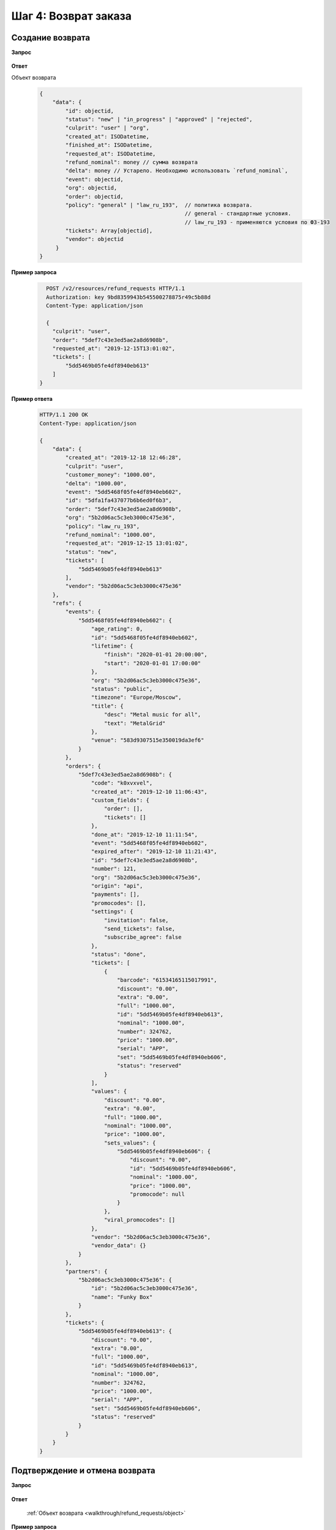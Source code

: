 .. _walkthrough/refund_requests/begin:

=====================
Шаг 4: Возврат заказа
=====================


.. _walkthrough/refund_requests/create:

Создание возврата
=================

**Запрос**

    .. http:post:: /v2/resources/refund_requests/

       :jsonparam order: Id заказа
       :jsonparam culprit: Виновник возврата (``user`` | ``org``)
       :jsonparam tickets: Список id билетов для возврата
       :jsonparam requested_at: Дата и время заявки на возврат. Необязательный параметр.


**Ответ**

.. _walkthrough/refund_requests/object:

Объект возврата

    .. sourcecode:: js

       {
           "data": {
               "id": objectid,
               "status": "new" | "in_progress" | "approved" | "rejected",
               "culprit": "user" | "org",
               "created_at": ISODatetime,
               "finished_at": ISODatetime,
               "requested_at": ISODatetime,
               "refund_nominal": money // сумма возврата
               "delta": money // Устарело. Необходимо использовать `refund_nominal`,
               "event": objectid,
               "org": objectid,
               "order": objectid,
               "policy": "general" | "law_ru_193",  // политика возврата.
                                                    // general - стандартные условия.
                                                    // law_ru_193 - применяются условия по ФЗ-193
               "tickets": Array[objectid],
               "vendor": objectid
            }
       }


**Пример запроса**

   .. sourcecode:: http

      POST /v2/resources/refund_requests HTTP/1.1
      Authorization: key 9bd8359943b545500278875r49c5b88d
      Content-Type: application/json

      {
        "culprit": "user",
        "order": "5def7c43e3ed5ae2a8d6908b",
        "requested_at": "2019-12-15T13:01:02",
        "tickets": [
            "5dd5469b05fe4df8940eb613"
        ]
    }



**Пример ответа**

    .. sourcecode:: http

        HTTP/1.1 200 OK
        Content-Type: application/json

        {
            "data": {
                "created_at": "2019-12-18 12:46:28",
                "culprit": "user",
                "customer_money": "1000.00",
                "delta": "1000.00",
                "event": "5dd5468f05fe4df8940eb602",
                "id": "5dfa1fa437077b6b6ed0f6b3",
                "order": "5def7c43e3ed5ae2a8d6908b",
                "org": "5b2d06ac5c3eb3000c475e36",
                "policy": "law_ru_193",
                "refund_nominal": "1000.00",
                "requested_at": "2019-12-15 13:01:02",
                "status": "new",
                "tickets": [
                    "5dd5469b05fe4df8940eb613"
                ],
                "vendor": "5b2d06ac5c3eb3000c475e36"
            },
            "refs": {
                "events": {
                    "5dd5468f05fe4df8940eb602": {
                        "age_rating": 0,
                        "id": "5dd5468f05fe4df8940eb602",
                        "lifetime": {
                            "finish": "2020-01-01 20:00:00",
                            "start": "2020-01-01 17:00:00"
                        },
                        "org": "5b2d06ac5c3eb3000c475e36",
                        "status": "public",
                        "timezone": "Europe/Moscow",
                        "title": {
                            "desc": "Metal music for all",
                            "text": "MetalGrid"
                        },
                        "venue": "583d9307515e350019da3ef6"
                    }
                },
                "orders": {
                    "5def7c43e3ed5ae2a8d6908b": {
                        "code": "k0xvxvel",
                        "created_at": "2019-12-10 11:06:43",
                        "custom_fields": {
                            "order": [],
                            "tickets": []
                        },
                        "done_at": "2019-12-10 11:11:54",
                        "event": "5dd5468f05fe4df8940eb602",
                        "expired_after": "2019-12-10 11:21:43",
                        "id": "5def7c43e3ed5ae2a8d6908b",
                        "number": 121,
                        "org": "5b2d06ac5c3eb3000c475e36",
                        "origin": "api",
                        "payments": [],
                        "promocodes": [],
                        "settings": {
                            "invitation": false,
                            "send_tickets": false,
                            "subscribe_agree": false
                        },
                        "status": "done",
                        "tickets": [
                            {
                                "barcode": "61534165115017991",
                                "discount": "0.00",
                                "extra": "0.00",
                                "full": "1000.00",
                                "id": "5dd5469b05fe4df8940eb613",
                                "nominal": "1000.00",
                                "number": 324762,
                                "price": "1000.00",
                                "serial": "APP",
                                "set": "5dd5469b05fe4df8940eb606",
                                "status": "reserved"
                            }
                        ],
                        "values": {
                            "discount": "0.00",
                            "extra": "0.00",
                            "full": "1000.00",
                            "nominal": "1000.00",
                            "price": "1000.00",
                            "sets_values": {
                                "5dd5469b05fe4df8940eb606": {
                                    "discount": "0.00",
                                    "id": "5dd5469b05fe4df8940eb606",
                                    "nominal": "1000.00",
                                    "price": "1000.00",
                                    "promocode": null
                                }
                            },
                            "viral_promocodes": []
                        },
                        "vendor": "5b2d06ac5c3eb3000c475e36",
                        "vendor_data": {}
                    }
                },
                "partners": {
                    "5b2d06ac5c3eb3000c475e36": {
                        "id": "5b2d06ac5c3eb3000c475e36",
                        "name": "Funky Box"
                    }
                },
                "tickets": {
                    "5dd5469b05fe4df8940eb613": {
                        "discount": "0.00",
                        "extra": "0.00",
                        "full": "1000.00",
                        "id": "5dd5469b05fe4df8940eb613",
                        "nominal": "1000.00",
                        "number": 324762,
                        "price": "1000.00",
                        "serial": "APP",
                        "set": "5dd5469b05fe4df8940eb606",
                        "status": "reserved"
                    }
                }
            }
        }



.. _walkthrough/refund_requests/approve:

Подтверждение и отмена возврата
===============================

**Запрос**

    .. http:patch:: /v2/resources/refund_requests/:refund_id

       :jsonparam status: ``approved`` | ``rejected``

**Ответ**

    :ref:`Объект возврата <walkthrough/refund_requests/object>`


**Пример запроса**

   .. sourcecode:: http

      PATCH /v2/resources/refund_requests/5dfa1fa437077b6b6ed0f6b3 HTTP/1.1
      Authorization: key 9bd8359943b545500278875r49c5b88d
      Content-Type: application/json

      {
          "status": "approved"
      }
